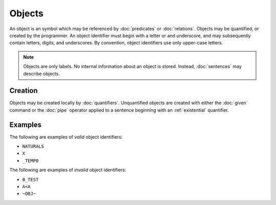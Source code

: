 Objects
=======

An object is an symbol which may be referenced by :doc:`predicates` or :doc:`relations`. Objects may be quantified, or created by the programmer. An object identifier must begin with a letter or and underscore, and may subsequently contain letters, digits, and underscores. By convention, object identifiers use only upper-case letters.

.. note::
	Objects are only labels. No internal information about an object is stored. Instead, :doc:`sentences` may describe objects.

Creation
--------

Objects may be created locally by :doc:`quantifiers`. Unquantified objects are created with either the :doc:`given` command or the :doc:`pipe` operator applied to a sentence beginning with an :ref:`existential` quantifier.

Examples
--------

The following are examples of *valid* object identifiers:

- ``NATURALS``
- ``X``
- ``_TEMP0``

The following are examples of *invalid* object identifiers:

- ``0_TEST``
- ``A<A``
- ``~OBJ~``

